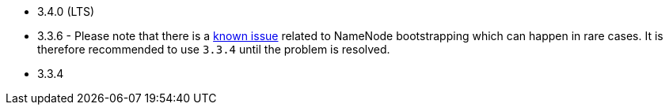 // The version ranges supported by HDFS-Operator
// This is a separate file, since it is used by both the direct HDFS-Operator documentation, and the overarching
// Stackable Platform documentation.

- 3.4.0 (LTS)
- 3.3.6 - Please note that there is a https://github.com/stackabletech/hdfs-operator/issues/440[known issue] related to NameNode bootstrapping which can happen in rare cases. It is therefore recommended to use `3.3.4` until the problem is resolved.
- 3.3.4
